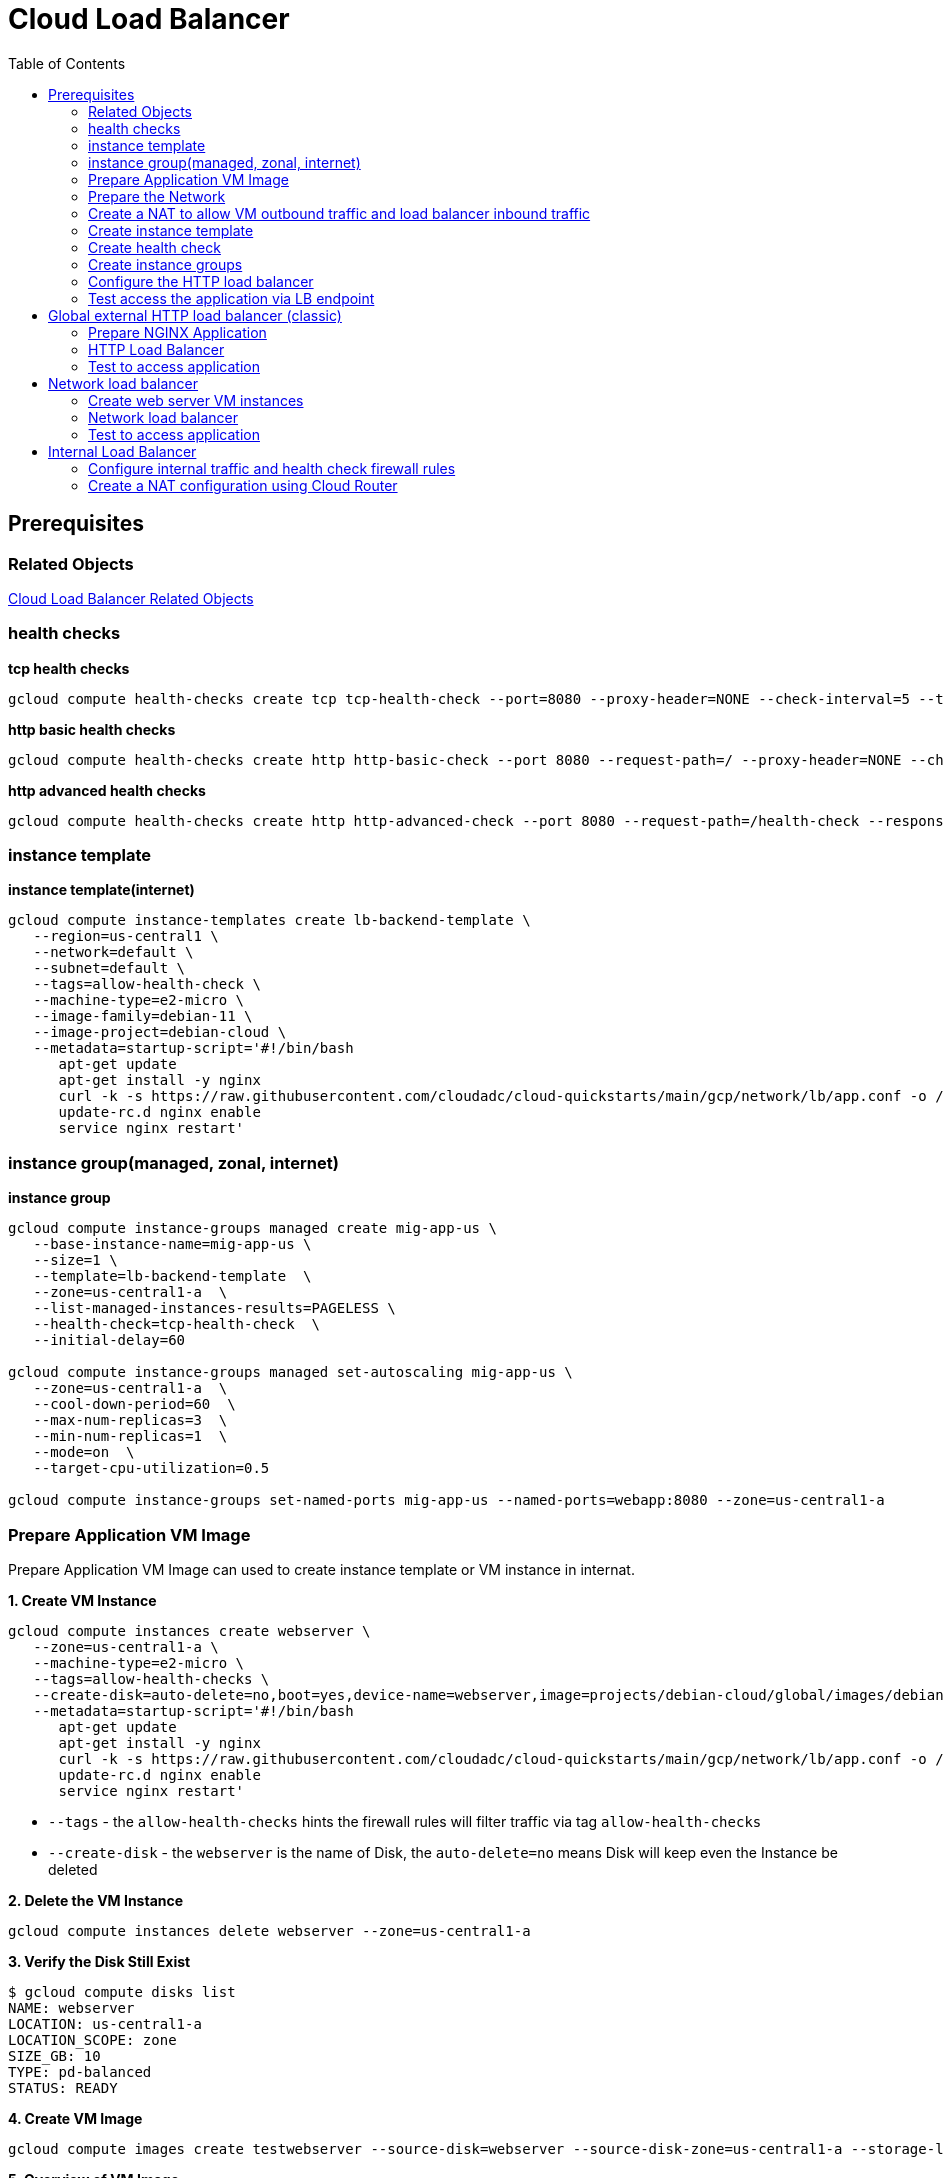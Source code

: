 = Cloud Load Balancer
:toc: manual

== Prerequisites

=== Related Objects

link:LBObjects.adoc[Cloud Load Balancer Related Objects] 

=== health checks

[source, bash]
.*tcp health checks*
----
gcloud compute health-checks create tcp tcp-health-check --port=8080 --proxy-header=NONE --check-interval=5 --timeout=5 --unhealthy-threshold=3 --healthy-threshold=1
----

[source, bash]
.*http basic health checks*
----
gcloud compute health-checks create http http-basic-check --port 8080 --request-path=/ --proxy-header=NONE --check-interval=5 --timeout=5 --healthy-threshold=1 --unhealthy-threshold=3
----

[source, bash]
.*http advanced health checks*
----
gcloud compute health-checks create http http-advanced-check --port 8080 --request-path=/health-check --response=health --host=probe.example.com --proxy-header=NONE --check-interval=5 --timeout=5 --healthy-threshold=1 --unhealthy-threshold=3
----

=== instance template

[source, bash]
.*instance template(internet)*
----
gcloud compute instance-templates create lb-backend-template \
   --region=us-central1 \
   --network=default \
   --subnet=default \
   --tags=allow-health-check \
   --machine-type=e2-micro \
   --image-family=debian-11 \
   --image-project=debian-cloud \
   --metadata=startup-script='#!/bin/bash
      apt-get update
      apt-get install -y nginx
      curl -k -s https://raw.githubusercontent.com/cloudadc/cloud-quickstarts/main/gcp/network/lb/app.conf -o /etc/nginx/conf.d/app.conf
      update-rc.d nginx enable
      service nginx restart'
----

=== instance group(managed, zonal, internet)

[source, bash]
.*instance group*
----
gcloud compute instance-groups managed create mig-app-us \
   --base-instance-name=mig-app-us \
   --size=1 \
   --template=lb-backend-template  \
   --zone=us-central1-a  \
   --list-managed-instances-results=PAGELESS \
   --health-check=tcp-health-check  \
   --initial-delay=60

gcloud compute instance-groups managed set-autoscaling mig-app-us \
   --zone=us-central1-a  \ 
   --cool-down-period=60  \
   --max-num-replicas=3  \ 
   --min-num-replicas=1  \ 
   --mode=on  \
   --target-cpu-utilization=0.5

gcloud compute instance-groups set-named-ports mig-app-us --named-ports=webapp:8080 --zone=us-central1-a
----

=== Prepare Application VM Image

Prepare Application VM Image can used to create instance template or VM instance in internat.

[source, bash]
.*1. Create VM Instance*
----
gcloud compute instances create webserver \
   --zone=us-central1-a \
   --machine-type=e2-micro \
   --tags=allow-health-checks \
   --create-disk=auto-delete=no,boot=yes,device-name=webserver,image=projects/debian-cloud/global/images/debian-11-bullseye-v20230206,mode=rw,size=10,type=pd-balanced \
   --metadata=startup-script='#!/bin/bash
      apt-get update
      apt-get install -y nginx
      curl -k -s https://raw.githubusercontent.com/cloudadc/cloud-quickstarts/main/gcp/network/lb/app.conf -o /etc/nginx/conf.d/app.conf
      update-rc.d nginx enable
      service nginx restart'
----

* `--tags` - the `allow-health-checks` hints the firewall rules will filter traffic via tag `allow-health-checks`
* `--create-disk` - the `webserver` is the name of Disk, the `auto-delete=no` means Disk will keep even the Instance be deleted

[source, bash]
.*2. Delete the VM Instance*
----
gcloud compute instances delete webserver --zone=us-central1-a
----

[source, bash]
.*3. Verify the Disk Still Exist*
----
$ gcloud compute disks list
NAME: webserver
LOCATION: us-central1-a
LOCATION_SCOPE: zone
SIZE_GB: 10
TYPE: pd-balanced
STATUS: READY
----

[source, bash]
.*4. Create VM Image*
----
gcloud compute images create testwebserver --source-disk=webserver --source-disk-zone=us-central1-a --storage-location=us --family=webserver
----

[source, json]
.*5. Overview of VM Image*
----
{
  "architecture": "X86_64",
  "archiveSizeBytes": "603495488",
  "creationTimestamp": "2023-03-03T18:18:44.944-08:00",
  "diskSizeGb": "10",
  "family": "webserver",
  "guestOsFeatures": [
    {
      "type": "UEFI_COMPATIBLE"
    },
    {
      "type": "VIRTIO_SCSI_MULTIQUEUE"
    },
    {
      "type": "GVNIC"
    }
  ],
  "id": "9119815172979889259",
  "kind": "compute#image",
  "labelFingerprint": "42WmSpB8rSM=",
  "licenseCodes": [
    "3853522013536123851"
  ],
  "licenses": [
    "https://www.googleapis.com/compute/v1/projects/debian-cloud/global/licenses/debian-11-bullseye"
  ],
  "name": "testwebserver",
  "selfLink": "https://www.googleapis.com/compute/v1/projects/playground-s-11-9d5aa8e6/global/images/testwebserver",
  "sourceDisk": "https://www.googleapis.com/compute/v1/projects/playground-s-11-9d5aa8e6/zones/us-central1-a/disks/webserver",
  "sourceDiskId": "868007293016283134",
  "sourceType": "RAW",
  "status": "READY",
  "storageLocations": [
    "us"
  ]
}
----

=== Prepare the Network

[source, bash]
.*1. delete default network*
----
for i in $(gcloud compute firewall-rules list | grep NAME | awk '{print $2}') ; do gcloud compute firewall-rules delete $i ; done
gcloud compute networks delete default
----

[source, bash]
.*2. create test network*
----
gcloud compute networks create test --subnet-mode=custom
gcloud compute networks subnets create test-us-central1 --network=test --region=us-central1 --range=10.1.10.0/28
gcloud compute networks subnets create test-europe-west1 --network=test --region=europe-west1 --range=10.1.10.16/28
----

[source, bash]
.*3. create firewall-rules to allow all internal and external ssh, icmp*
----
gcloud compute firewall-rules create test-allow-internal --network=test --allow=tcp,udp,icmp --source-ranges=10.1.10.0/27
gcloud compute firewall-rules create test-allow-ssh --network=test --allow=tcp:22,icmp
----

[source, bash]
.*4. create firewall-rule to allow health check*
----
gcloud compute firewall-rules create test-allow-health-checks --network=test --allow tcp:8080 --source-ranges=130.211.0.0/22,35.191.0.0/16 --target-tags=allow-health-checks
----

NOTE: Health checks determine which instances of a load balancer can receive new connections. For HTTP load balancing, the health check probes to your load-balanced instances come from addresses in the ranges `130.211.0.0/22` and `35.191.0.0/16`.

=== Create a NAT to allow VM outbound traffic and load balancer inbound traffic

[source, bash]
.*1. create cloud router*
----
gcloud compute routers create nat-router-us-central1 --region=us-central1  --network=test
----

[source, bash]
.*2. create cloud nat*
----
gcloud compute routers nats create nat-config --router=nat-router-us-central1 --router-region=us-central1 --auto-allocate-nat-external-ips --nat-all-subnet-ip-ranges
----

NOTE: If VM instances without an external IP address, Cloud NAT service to allow those VM instances to send outbound traffic only through the Cloud NAT, and receive inbound traffic through the load balancer.

=== Create instance template

[source, bash]
.*1. configure the instance template*
----
gcloud compute instance-templates create us-webserver-template --machine-type=f1-micro --network-interface=subnet=test-us-central1,no-address --tags=allow-health-checks --create-disk=auto-delete=yes,boot=yes,device-name=testwebserver-template,image=testwebserver,mode=rw,size=10,type=pd-balanced --region=us-central1

gcloud compute instance-templates create eu-webserver-template --machine-type=f1-micro --network-interface=subnet=test-europe-west1,no-address --tags=allow-health-checks --create-disk=auto-delete=yes,boot=yes,device-name=testwebserver-template,image=testwebserver,mode=rw,size=10,type=pd-balanced --region=europe-west1
----

NOTE: The `testwebserver` is created in link:#prepare-application-vm-image[Prepare Application VM Image].

[source, bash]
.*2. verify the instance template*
----
$ gcloud compute instance-templates list
NAME: eu-webserver-template
MACHINE_TYPE: f1-micro
PREEMPTIBLE:
CREATION_TIMESTAMP: 2023-03-03T03:39:16.194-08:00

NAME: us-webserver-template
MACHINE_TYPE: f1-micro
PREEMPTIBLE:
CREATION_TIMESTAMP: 2023-03-03T03:38:12.977-08:00
----

* link:lb-compute-instance-templates.json[lb-compute-instance-templates.json]

=== Create health check

[source, bash]
.*1. create health check for managed instance groups*
----
gcloud compute health-checks create tcp http-health-check --port=8080 --proxy-header=NONE --check-interval=5 --timeout=5 --unhealthy-threshold=2 --healthy-threshold=2
----

[source, bash]
.*2. verify the health check*
----
$ gcloud compute health-checks list --format=json
NAME: http-health-check
REGION:
PROTOCOL: TCP
----

* link:lb-compute-health-checks.json[lb-compute-health-checks.json]

=== Create instance groups

[source, bash]
.*1. create instance group us-central1-mig*
----
gcloud compute instance-groups managed create us-central1-mig --base-instance-name=us-central1-mig --size=1 --template=us-webserver-template --zones=us-central1-c,us-central1-f,us-central1-b --target-distribution-shape=EVEN --instance-redistribution-type=PROACTIVE --list-managed-instances-results=PAGELESS --health-check=http-health-check --initial-delay=60

gcloud compute instance-groups managed set-autoscaling us-central1-mig --region=us-central1 --cool-down-period=60 --max-num-replicas=2 --min-num-replicas=1 --mode=on --target-load-balancing-utilization=0.8

gcloud compute instance-groups set-named-ports us-central1-mig --named-ports=webapp:8080 --region=us-central1
----

* `--instance-redistribution-type`

[source, bash]
.*2. create instance group europe-west1-mig*
----
gcloud compute instance-groups managed create europe-west1-mig --base-instance-name=europe-west1-mig --size=1 --template=eu-webserver-template --zones=europe-west1-b,europe-west1-d,europe-west1-c --target-distribution-shape=EVEN --instance-redistribution-type=PROACTIVE --list-managed-instances-results=PAGELESS --health-check=http-health-check --initial-delay=60

gcloud compute instance-groups managed set-autoscaling europe-west1-mig --region=europe-west1 --cool-down-period=60 --max-num-replicas=2 --min-num-replicas=1 --mode=on --target-load-balancing-utilization=0.8

gcloud compute instance-groups set-named-ports europe-west1-mig --named-ports=webapp:8080 --region=europe-west1
----

[source, bash]
.*3. verify the instance groups*
----
$ gcloud compute instance-groups list
NAME: us-central1-mig
LOCATION: us-central1
SCOPE: region
NETWORK: test
MANAGED: Yes
INSTANCES: 1

NAME: europe-west1-mig
LOCATION: europe-west1
SCOPE: region
NETWORK: test
MANAGED: Yes
INSTANCES: 1
----

* link:lb-compute-instance-groups.json[lb-compute-instance-groups.json]

=== Configure the HTTP load balancer

*1. click `Network Services` > `Load balancingStart`, click `Create Load Balancer`*

image:lb-start-config.png[]

NOTE: There mainly 3 categories of Load Balancers.

*2. Select `From Internet to my VMs or serverless services` and `Global HTTP(S) Load Balancer`*

image:lb-create-options.png[]

*3. Configure Frontend with both IPv4 and IPv6 address on port 80*

image:lb-fronted.png[]

*4. Configure Backend reference with 2 instance groups*

image:lb-bakcend.png[]

NOTE: the health check passed, both instance groups has one active vm instance.

*5. Observability*

image:lb-observe.png[]

[source, bash]
.*Scripts used in this section*
----
gcloud compute addresses create lb-ipv4-1 --ip-version=IPV4 --global
gcloud compute addresses create lb-ipv6-1 --ip-version=IPV6 --global
gcloud compute backend-services create http-backend --protocol=HTTP --port-name=webapp --health-checks=http-health-check --timeout=30 --global
gcloud compute backend-services add-backend http-backend --instance-group=us-central1-mig --instance-group-region=us-central1 --balancing-mode=UTILIZATION --max-utilization=0.8 --capacity-scaler=1.0 --global
gcloud compute backend-services add-backend http-backend --instance-group=europe-west1-mig --instance-group-region=europe-west1  --balancing-mode=RATE --max-rate-per-instance=0.8 --capacity-scaler=1.0 --global
----

=== Test access the application via LB endpoint

[source, bash]
.*1. IPv4 access*
----
$ curl http://34.110.133.211/

            request: GET / HTTP/1.1
               host: 34.110.133.211
           hostname: us-central1-mig-hj4h

        client addr: 35.191.13.248:36374
        server addr: 10.1.10.3:8080

             cookie: 
                xff: 
         user agent: curl/7.64.1
----

[source, bash]
.*2. IPv6 access*
----
$ curl http://[2600:1901:0:8a64::]/

            request: GET / HTTP/1.1
               host: [2600:1901:0:8a64::]
           hostname: us-central1-mig-hj4h

        client addr: 35.191.10.41:60452
        server addr: 10.1.10.3:8080

             cookie: 
                xff: 
         user agent: curl/7.64.1
----

[source, bash]
.*3. Access 10 times. record client address*
----
$ for i in {1..10} ; do curl -s http://[2600:1901:0:8a64::]/ | grep client ; done
        client addr: 35.191.19.137:59148
        client addr: 35.191.23.243:36940
        client addr: 35.191.17.70:53276
        client addr: 35.191.13.251:37462
        client addr: 35.191.19.172:37568
        client addr: 35.191.17.147:35084
        client addr: 35.191.10.45:41058
        client addr: 35.191.19.138:48834
        client addr: 35.191.17.144:34852
        client addr: 35.191.23.80:55730
----

NOTE: the cloud load balancer use `35.191.0.0/16` as snat pool.

*4. Review LB's health check packets*

image:lb-tcp-health-check.png[]

Note that the Load Balancer source also come from `35.191.0.0/16`, use one of member of snat pool.

== Global external HTTP load balancer (classic)

External HTTP(S) Load Balancing is a proxy-based Layer 7 load balancer that enables you to run and scale your services behind a single external IP address. External HTTP(S) Load Balancing distributes HTTP and HTTPS traffic to backends hosted on a variety of Google Cloud platforms (such as Compute Engine, Google Kubernetes Engine (GKE), Cloud Storage, and so on), as well as external backends connected over the internet or via hybrid connectivity.

The Topology as below figure:

image:gcp-network-lb-http-classic.png[]

=== Prepare NGINX Application

Refer to link:#instance-template[instance template] and link:#instance-groupmanaged-zonal-internet[instance group(managed, zonal, internet)] to create a Managed Instance Group.

Create firewall rule to allow health check and LB snat ingress request:

[source, bash]
.*3. Create firewall rule to allow health check and LB snat ingress request*
----
gcloud compute firewall-rules create fw-allow-health-check --network=default --action=allow --direction=ingress --source-ranges=130.211.0.0/22,35.191.0.0/16 --target-tags=allow-health-check --rules=tcp:8080
----

=== HTTP Load Balancer

[source, bash]
.*1. set up a global static external IP address*
----
gcloud compute addresses create lb-ipv4-1 --ip-version=IPV4 --global
----

*2. Create a HTTP health check*

Refer to link:#health-checks[health checks] to create a `http-basic-check` health check.

[source, bash]
.*3. Create a backend service*
----
gcloud compute backend-services create web-backend-service --protocol=HTTP --port-name=webapp --health-checks=http-basic-check --global
----

[source, bash]
.*4. Add instance group to the backend service*
----
gcloud compute backend-services add-backend web-backend-service --instance-group=mig-app-us --instance-group-zone=us-central1-a --global
----

[source, bash]
.*5. Create a URL map to route the incoming requests to the default backend service*
----
gcloud compute url-maps create web-map-http --default-service web-backend-service
----

[source, bash]
.*6. Create a target HTTP proxy to route requests to your URL map*
----
gcloud compute target-http-proxies create http-lb-proxy --url-map web-map-http
----

[source, bash]
.*7. Create a global forwarding rule to route incoming requests to the proxy*
----
gcloud compute forwarding-rules create http-content-rule --address=lb-ipv4-1 --global --target-http-proxy=http-lb-proxy --ports=80
----

=== Test to access application

[source, bash]
----
$ IPAddress=$(gcloud compute forwarding-rules describe http-content-rule --global | grep IPAddress | awk '{print $2}') ; for i in 1 2 3  ; do curl $IPAddress ; done

            request: GET / HTTP/1.1
               host: 34.111.231.147
           hostname: lb-backend-group-s699

        client addr: 35.191.8.83:57775
        server addr: 10.128.0.2:8080

             cookie:
                xff:
         user agent: curl/7.74.0


            request: GET / HTTP/1.1
               host: 34.111.231.147
           hostname: lb-backend-group-s699

        client addr: 35.191.1.236:49776
        server addr: 10.128.0.2:8080

             cookie:
                xff:
         user agent: curl/7.74.0


            request: GET / HTTP/1.1
               host: 34.111.231.147
           hostname: lb-backend-group-g7b1

        client addr: 130.211.0.93:57606
        server addr: 10.128.0.3:8080

             cookie:
                xff:
         user agent: curl/7.74.0
----

== Network load balancer

Google Cloud external TCP/UDP Network Load Balancing is a regional, pass-through load balancer. A network load balancer distributes external traffic among virtual machine (VM) instances in the same region.

The Topology as below figure:

image:gcp-nlb-arch.png[]

=== Create web server VM instances

[source, bash]
.*1. create vm www1*
----
gcloud compute instances create www1 \
    --zone=us-central1-a \
    --tags=network-lb-tag \
    --machine-type=e2-small \
    --image-family=debian-11 \
    --image-project=debian-cloud \
    --metadata=startup-script='#!/bin/bash
      apt-get update
      apt-get install -y nginx
      curl -k -s https://raw.githubusercontent.com/cloudadc/cloud-quickstarts/main/gcp/network/lb/app.conf -o /etc/nginx/conf.d/app.conf
      update-rc.d nginx enable
      service nginx restart'
----

[source, bash]
.*2. create vm www2*
----
gcloud compute instances create www2 \
    --zone=us-central1-a \
    --tags=network-lb-tag \
    --machine-type=e2-small \
    --image-family=debian-11 \
    --image-project=debian-cloud \
    --metadata=startup-script='#!/bin/bash
      apt-get update
      apt-get install -y nginx
      curl -k -s https://raw.githubusercontent.com/cloudadc/cloud-quickstarts/main/gcp/network/lb/app.conf -o /etc/nginx/conf.d/app.conf
      update-rc.d nginx enable
      service nginx restart'
----

[source, bash]
.*3. create vm www3*
----
gcloud compute instances create www3 \
    --zone=us-central1-a \
    --tags=network-lb-tag \
    --machine-type=e2-small \
    --image-family=debian-11 \
    --image-project=debian-cloud \
    --metadata=startup-script='#!/bin/bash
      apt-get update
      apt-get install -y nginx
      curl -k -s https://raw.githubusercontent.com/cloudadc/cloud-quickstarts/main/gcp/network/lb/app.conf -o /etc/nginx/conf.d/app.conf
      update-rc.d nginx enable
      service nginx restart'
----

[source, bash] 
.*4. create firewall to allow http request*
----
gcloud compute firewall-rules create www-firewall-network-lb --target-tags network-lb-tag --allow tcp:8080
---- 

[source, bash]
.*5. test access www app*
----
$ for ip in $(gcloud compute instances list | grep EXTERNAL_IP | awk '{print $2}') ; do curl $ip:8080 ; done

            request: GET / HTTP/1.1
               host: 34.66.174.19
           hostname: www1

        client addr: 34.87.162.177:37952
        server addr: 10.128.0.5:8080

             cookie:
                xff:
         user agent: curl/7.74.0


            request: GET / HTTP/1.1
               host: 34.30.185.127
           hostname: www2

        client addr: 34.87.162.177:34504
        server addr: 10.128.0.6:8080

             cookie:
                xff:
         user agent: curl/7.74.0


            request: GET / HTTP/1.1
               host: 34.30.158.80
           hostname: www3

        client addr: 34.87.162.177:41204
        server addr: 10.128.0.7:8080

             cookie:
                xff:
         user agent: curl/7.74.0
----

=== Network load balancer

[source, bash]
.*1. Create a static external IP address*
----
gcloud compute addresses create network-lb-ip-1 --region=us-central1
----

[source, bash]
.*2. Create a HTTP health check*
----
gcloud compute http-health-checks create basic-check
----

[source, bash]
.*3. Create a target pool*
----
gcloud compute target-pools create www-pool --region=us-central1 --http-health-check=basic-check
----

[source, bash]
.*4. Add the instances to the pool*
----
gcloud compute target-pools add-instances www-pool --instances=www1,www2,www3 --instances-zone=us-central1-a --region=us-central1
----

[source, bash]
.*5. Add a forwarding rule*
----
gcloud compute forwarding-rules create www-rule --region=us-central1 --ports=8080 --address=network-lb-ip-1 --target-pool=www-pool
----

=== Test to access application

[source, bash]
----           
$ IPADDRESS=$(gcloud compute forwarding-rules describe www-rule --region=us-central1 | grep IPAddress | awk '{print $2}') ; for i in 1 2 3 ; do curl $IPADDRESS:8080 ; done
               
            request: GET / HTTP/1.1
               host: 34.134.75.195
           hostname: www2
        
        client addr: 34.87.162.177:40456
        server addr: 34.134.75.195:8080
                
             cookie: 
                xff:
         user agent: curl/7.74.0
            
               
            request: GET / HTTP/1.1
               host: 34.134.75.195
           hostname: www3
        
        client addr: 34.87.162.177:34026
        server addr: 34.134.75.195:8080
                
             cookie: 
                xff:
         user agent: curl/7.74.0
            
               
            request: GET / HTTP/1.1
               host: 34.134.75.195
           hostname: www2
        
        client addr: 34.87.162.177:34038
        server addr: 34.134.75.195:8080
                
             cookie: 
                xff:
         user agent: curl/7.74.0
----





== Internal Load Balancer

Google Cloud offers Internal Load Balancing for your TCP/UDP-based traffic. Internal Load Balancing enables you to run and scale your services behind a private load balancing IP address that is accessible only to your internal virtual machine instances.

=== Configure internal traffic and health check firewall rules

[source, bash]
----
gcloud compute firewall-rules create fw-allow-health-checks --network my-internal-app --allow tcp:80 --source-ranges 130.211.0.0/22,35.191.0.0/16 --target-tags backend-service
gcloud compute firewall-rules create fw-allow-lb-access --network my-internal-app --allow all --source-ranges 10.10.0.0/16 --target-tags backend-service
----

NOTE: Configure firewall rules to allow internal traffic connectivity from sources in the 10.10.0.0/16 range. This rule allows incoming traffic from any client located in the subnet. Health checks determine which instances of a load balancer can receive new connections. For HTTP load balancing, the health check probes to your load-balanced instances come from addresses in the ranges 130.211.0.0/22 and 35.191.0.0/16. Your firewall rules must allow these connections.

=== Create a NAT configuration using Cloud Router

[source, bash]
.*1. create cloud router*
----
gcloud compute routers create nat-router-us-central1 --region us-central1 --network my-internal-app
----

[source, bash]
.*2. create cloud nat*
----
gcloud compute routers nats create nat-config --router=nat-router-us-central1 --router-region=us-central1 --auto-allocate-nat-external-ips --nat-all-subnet-ip-ranges
----

NOTE: If VM instances without an external IP address, Cloud NAT service to allow these VM instances to send outbound traffic only through the Cloud NAT, and receive inbound traffic through the load balancer.


